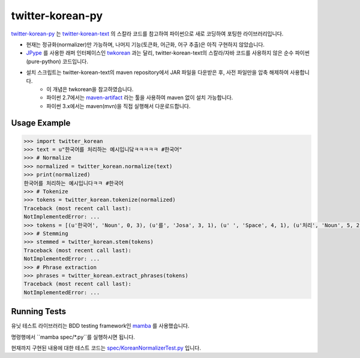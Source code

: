 twitter-korean-py
=================
.. image:: https://circleci.com/gh/cedar101/twitter-korean-py.svg?style=svg
    :alt: Circle CI Build Status
    :target: https://circleci.com/gh/cedar101/twitter-korean-py
.. image:: https://travis-ci.org/cedar101/twitter-korean-py.svg?branch=master
    :alt: Travis CI Build Status
    :target: https://travis-ci.org/cedar101/twitter-korean-py

`twitter-korean-py`_ 는 `twitter-korean-text`_ 의 스칼라 코드를
참고하여 파이썬으로 새로 코딩하여 포팅한 라이브러리입니다.

* 현재는 정규화(normalizer)만 가능하며, 나머지 기능(토큰화, 어근화, 어구 추출)은 아직 구현하지 않았습니다.
* JPype_ 를 사용한 래퍼 인터페이스인 twkorean_ 과는 달리, twitter-korean-text의 스칼라/자바 코드를 사용하지 않은 순수 파이썬(pure-python) 코드입니다.
* 설치 스크립트는 twitter-korean-text의 maven repository에서 JAR 파일을 다운받은 후, 사전 파일만을 압축 해제하여 사용합니다.
   * 이 개념은 twkorean을 참고하였습니다.
   * 파이썬 2.7에서는 `maven-artifact`_ 라는 툴을 사용하여 maven 없이 설치 가능합니다.
   * 파이썬 3.x에서는 maven(mvn)을 직접 실행해서 다운로드합니다.

Usage Example
-------------

.. code:: python

    >>> import twitter_korean
    >>> text = u"한국어를 처리하는 예시입니닼ㅋㅋㅋㅋㅋ #한국어"
    >>> # Normalize
    >>> normalized = twitter_korean.normalize(text)
    >>> print(normalized)
    한국어를 처리하는 예시입니다ㅋㅋ #한국어
    >>> # Tokenize
    >>> tokens = twitter_korean.tokenize(normalized)
    Traceback (most recent call last):
    NotImplementedError: ...
    >>> tokens = [(u'한국어', 'Noun', 0, 3), (u'를', 'Josa', 3, 1), (u' ', 'Space', 4, 1), (u'처리', 'Noun', 5, 2), (u'하는', 'Verb', 7, 2), (u' ', 'Space', 9, 1), (u'예시', 'Noun', 10, 2), (u'입니', 'Adjective', 12, 2), (u'다', 'Eomi', 14, 1), (u'ㅋㅋ', 'KoreanParticle', 15, 2), (u' ', 'Space', 17, 1), (u'#한국어', 'Hashtag', 18, 4)]
    >>> # Stemming
    >>> stemmed = twitter_korean.stem(tokens)
    Traceback (most recent call last):
    NotImplementedError: ...
    >>> # Phrase extraction
    >>> phrases = twitter_korean.extract_phrases(tokens)
    Traceback (most recent call last):
    NotImplementedError: ...


Running Tests
-------------

유닛 테스트 라이브러리는 BDD testing framework인 mamba_ 를 사용했습니다.

명령행에서 ``mamba spec/*.py``를 실행하시면 됩니다.

현재까지 구현된 내용에 대한 테스트 코드는 `spec/KoreanNormalizerTest.py <spec/KoreanNormalizerTest.py>`_ 입니다.

.. _`twitter-korean-py`: https://github.com/cedar101/twitter-korean-py
.. _`twitter-korean-text`: https://github.com/twitter/twitter-korean-text
.. _twkorean: https://github.com/jaepil/twkorean
.. _JPype: http://jpype.sourceforge.net
.. _`maven-artifact`: https://github.com/hamnis/maven-artifact
.. _mamba: https://github.com/nestorsalceda/mamba
